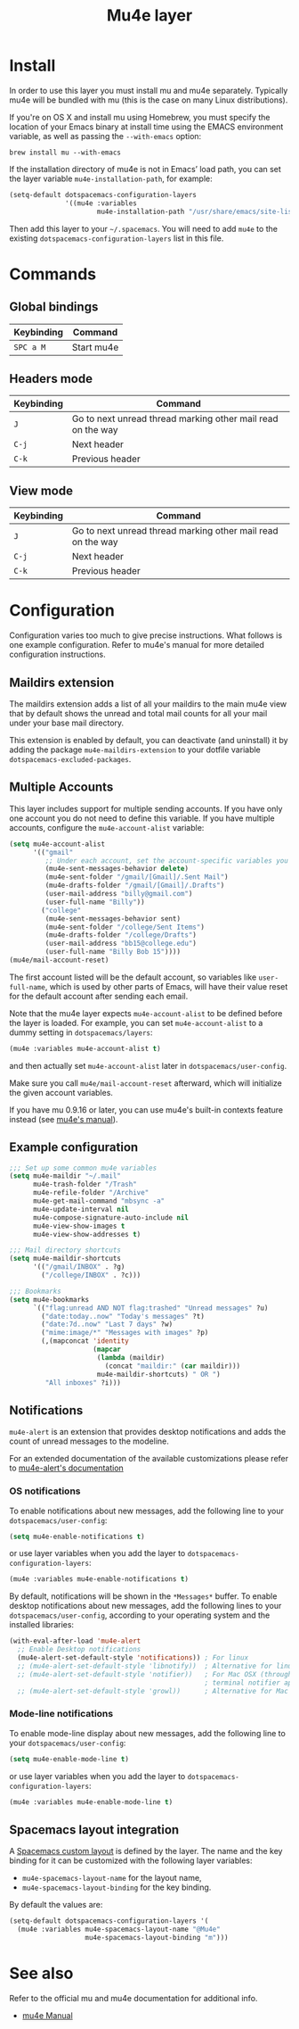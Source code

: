 #+TITLE: Mu4e layer

* Table of Contents                                         :TOC_4_gh:noexport:
- [[#install][Install]]
- [[#commands][Commands]]
  - [[#global-bindings][Global bindings]]
  - [[#headers-mode][Headers mode]]
  - [[#view-mode][View mode]]
- [[#configuration][Configuration]]
  - [[#maildirs-extension][Maildirs extension]]
  - [[#multiple-accounts][Multiple Accounts]]
  - [[#example-configuration][Example configuration]]
  - [[#notifications][Notifications]]
    - [[#os-notifications][OS notifications]]
    - [[#mode-line-notifications][Mode-line notifications]]
  - [[#spacemacs-layout-integration][Spacemacs layout integration]]
- [[#see-also][See also]]

* Install
In order to use this layer you must install mu and mu4e separately. Typically
mu4e will be bundled with mu (this is the case on many Linux distributions).

If you're on OS X and install mu using Homebrew, you must specify the
location of your Emacs binary at install time using the EMACS environment
variable, as well as passing the =--with-emacs= option:

#+begin_src shell
brew install mu --with-emacs
#+end_src

If the installation directory of mu4e is not in Emacs’ load path, you can set
the layer variable =mu4e-installation-path=, for example:

#+begin_src emacs-lisp
  (setq-default dotspacemacs-configuration-layers
                '((mu4e :variables
                        mu4e-installation-path "/usr/share/emacs/site-lisp")))
#+end_src

Then add this layer to your =~/.spacemacs=. You will need to add =mu4e= to the
existing =dotspacemacs-configuration-layers= list in this file.

* Commands

** Global bindings

| Keybinding | Command    |
|------------+------------|
| ~SPC a M~  | Start mu4e |

** Headers mode

| Keybinding | Command                                                     |
|------------+-------------------------------------------------------------|
| ~J~        | Go to next unread thread marking other mail read on the way |
| ~C-j~      | Next header                                                 |
| ~C-k~      | Previous header                                             |

** View mode

| Keybinding | Command                                                     |
|------------+-------------------------------------------------------------|
| ~J~        | Go to next unread thread marking other mail read on the way |
| ~C-j~      | Next header                                                 |
| ~C-k~      | Previous header                                             |

* Configuration
Configuration varies too much to give precise instructions.  What follows is one
example configuration.  Refer to mu4e's manual for more detailed configuration
instructions.

** Maildirs extension
The maildirs extension adds a list of all your maildirs to the main mu4e view
that by default shows the unread and total mail counts for all your mail under
your base mail directory.

This extension is enabled by default, you can deactivate (and uninstall) it by
adding the package =mu4e-maildirs-extension= to your dotfile variable
=dotspacemacs-excluded-packages=.

** Multiple Accounts
This layer includes support for multiple sending accounts.
If you have only one account you do not need to define this variable.
If you have multiple accounts, configure the =mu4e-account-alist= variable:

#+BEGIN_SRC emacs-lisp
  (setq mu4e-account-alist
        '(("gmail"
           ;; Under each account, set the account-specific variables you want.
           (mu4e-sent-messages-behavior delete)
           (mu4e-sent-folder "/gmail/[Gmail]/.Sent Mail")
           (mu4e-drafts-folder "/gmail/[Gmail]/.Drafts")
           (user-mail-address "billy@gmail.com")
           (user-full-name "Billy"))
          ("college"
           (mu4e-sent-messages-behavior sent)
           (mu4e-sent-folder "/college/Sent Items")
           (mu4e-drafts-folder "/college/Drafts")
           (user-mail-address "bb15@college.edu")
           (user-full-name "Billy Bob 15"))))
  (mu4e/mail-account-reset)
#+END_SRC

The first account listed will be the default account, so variables like
=user-full-name=, which is used by other parts of Emacs, will have their value
reset for the default account after sending each email.

Note that the mu4e layer expects =mu4e-account-alist= to be defined before the
layer is loaded. For example, you can set =mu4e-account-alist= to a dummy
setting in =dotspacemacs/layers=:

#+BEGIN_SRC emacs-lisp
(mu4e :variables mu4e-account-alist t)
#+END_SRC

and then actually set =mu4e-account-alist= later in =dotspacemacs/user-config=.

Make sure you call =mu4e/mail-account-reset= afterward, which will initialize
the given account variables.

If you have mu 0.9.16 or later, you can use mu4e's built-in contexts feature
instead (see [[http://www.djcbsoftware.nl/code/mu/mu4e/Contexts.html#Contexts][mu4e's manual]]).

** Example configuration
#+BEGIN_SRC emacs-lisp
  ;;; Set up some common mu4e variables
  (setq mu4e-maildir "~/.mail"
        mu4e-trash-folder "/Trash"
        mu4e-refile-folder "/Archive"
        mu4e-get-mail-command "mbsync -a"
        mu4e-update-interval nil
        mu4e-compose-signature-auto-include nil
        mu4e-view-show-images t
        mu4e-view-show-addresses t)

  ;;; Mail directory shortcuts
  (setq mu4e-maildir-shortcuts
        '(("/gmail/INBOX" . ?g)
          ("/college/INBOX" . ?c)))

  ;;; Bookmarks
  (setq mu4e-bookmarks
        `(("flag:unread AND NOT flag:trashed" "Unread messages" ?u)
          ("date:today..now" "Today's messages" ?t)
          ("date:7d..now" "Last 7 days" ?w)
          ("mime:image/*" "Messages with images" ?p)
          (,(mapconcat 'identity
                       (mapcar
                        (lambda (maildir)
                          (concat "maildir:" (car maildir)))
                        mu4e-maildir-shortcuts) " OR ")
           "All inboxes" ?i)))
#+END_SRC

** Notifications
=mu4e-alert= is an extension that provides desktop notifications and adds the
count of unread messages to the modeline.

[[https://raw.githubusercontent.com/iqbalansari/mu4e-alert/master/screenshots/mu4e-alert-in-action.png]]

For an extended documentation of the available customizations please refer to
[[https://github.com/iqbalansari/mu4e-alert#user-content-customizations][mu4e-alert's documentation]]

*** OS notifications
To enable notifications about new messages, add the following line to your
=dotspacemacs/user-config=:

#+BEGIN_SRC emacs-lisp
  (setq mu4e-enable-notifications t)
#+END_SRC

or use layer variables when you add the layer to
=dotspacemacs-configuration-layers=:

#+BEGIN_SRC emacs-lisp
  (mu4e :variables mu4e-enable-notifications t)
#+END_SRC

By default, notifications will be shown in the =*Messages*= buffer. To enable
desktop notifications about new messages, add the following lines to
your =dotspacemacs/user-config=, according to your operating system and the
installed libraries:

#+BEGIN_SRC emacs-lisp
  (with-eval-after-load 'mu4e-alert
    ;; Enable Desktop notifications
    (mu4e-alert-set-default-style 'notifications)) ; For linux
    ;; (mu4e-alert-set-default-style 'libnotify))  ; Alternative for linux
    ;; (mu4e-alert-set-default-style 'notifier))   ; For Mac OSX (through the
                                                   ; terminal notifier app)
    ;; (mu4e-alert-set-default-style 'growl))      ; Alternative for Mac OSX
#+END_SRC

*** Mode-line notifications
To enable mode-line display about new messages, add the following line to
your =dotspacemacs/user-config=:

#+BEGIN_SRC emacs-lisp
  (setq mu4e-enable-mode-line t)
#+END_SRC

or use layer variables when you add the layer to
=dotspacemacs-configuration-layers=:

#+BEGIN_SRC emacs-lisp
  (mu4e :variables mu4e-enable-mode-line t)
#+END_SRC

** Spacemacs layout integration
A [[file:../../../doc/DOCUMENTATION.org::#layouts-and-workspaces][Spacemacs custom layout]] is defined by the layer. The name and the key binding
for it can be customized with the following layer variables:
- =mu4e-spacemacs-layout-name= for the layout name,
- =mu4e-spacemacs-layout-binding= for the key binding.

By default the values are:

#+BEGIN_SRC emacs-lisp
(setq-default dotspacemacs-configuration-layers '(
  (mu4e :variables mu4e-spacemacs-layout-name "@Mu4e"
                   mu4e-spacemacs-layout-binding "m")))
#+END_SRC

* See also
Refer to the official mu and mu4e documentation for additional info.

- [[http://www.djcbsoftware.nl/code/mu/mu4e/index.html][mu4e Manual]]
